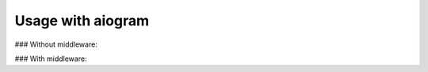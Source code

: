 ==================
Usage with aiogram
==================

### Without middleware:

.. code-block:: python
    from aiogram import Bot, Dispatcher, types
    from aiogram.contrib.fsm_storage.memory import MemoryStorage
    from aiogram.dispatcher import FSMContext
    from aiogram.utils import executor

    from glQiwiApi import QiwiP2PClient
    from glQiwiApi.qiwi.clients.p2p.types import Bill

    qiwi_p2p_client = QiwiP2PClient(secret_p2p="YOUR_SECRET_P2P_TOKEN")

    BOT_TOKEN = "BOT_TOKEN"

    bot = Bot(token=BOT_TOKEN, parse_mode=types.ParseMode.HTML)
    storage = MemoryStorage()
    dp = Dispatcher(bot, storage=storage)


    @dp.message_handler(text="I want to pay")
    async def handle_creation_of_payment(message: types.Message, state: FSMContext):
        async with qiwi_p2p_client:
            bill = await qiwi_p2p_client.create_p2p_bill(amount=1)
        await message.answer(text=f"Ok, here's your invoice:\n {bill.pay_url}")
        await state.set_state("payment")
        await state.update_data(bill=bill)


    @dp.message_handler(state="payment", text="I have paid this invoice")
    async def handle_successful_payment(message: types.Message, state: FSMContext):
        async with state.proxy() as data:
            bill: Bill = data.get("bill")

        if await qiwi_p2p_client.check_if_bill_was_paid(bill):
            await message.answer("You have successfully paid your invoice")
            await state.finish()
        else:
            await message.answer("Invoice was not paid")


    if __name__ == "__main__":
        executor.start_polling(dp, skip_updates=True)


### With middleware:

.. code-block:: python
    import asyncio
    import logging
    from typing import Dict, Any

    from aiogram import Bot, Dispatcher, types
    from aiogram.contrib.fsm_storage.memory import MemoryStorage
    from aiogram.dispatcher import FSMContext
    from aiogram.dispatcher.middlewares import LifetimeControllerMiddleware
    from aiogram.types.base import TelegramObject

    from glQiwiApi import QiwiP2PClient
    from glQiwiApi.qiwi.clients.p2p.types import Bill

    BOT_TOKEN = "BOT TOKEN"


    class EnvironmentMiddleware(LifetimeControllerMiddleware):
        def __init__(self, qiwi_p2p_client: QiwiP2PClient):
            super().__init__()
            self._qiwi_p2p_client = qiwi_p2p_client

        async def pre_process(self, obj: TelegramObject, data: Dict[str, Any], *args: Any) -> None:
            data["qiwi_p2p_client"] = self._qiwi_p2p_client


    async def handle_creation_of_payment(
        message: types.Message, state: FSMContext, qiwi_p2p_client: QiwiP2PClient
    ):
        async with qiwi_p2p_client:
            bill = await qiwi_p2p_client.create_p2p_bill(amount=1)
        await message.answer(text=f"Ok, here's your invoice:\n {bill.pay_url}")
        await state.set_state("payment")
        await state.update_data(bill=bill)


    async def handle_successful_payment(
        message: types.Message, state: FSMContext, qiwi_p2p_client: QiwiP2PClient
    ):
        async with state.proxy() as data:
            bill: Bill = data.get("bill")

        if await qiwi_p2p_client.check_if_bill_was_paid(bill):
            await message.answer("You have successfully paid your invoice")
            await state.finish()
        else:
            await message.answer("Invoice was not paid")


    async def main():
        bot = Bot(token=BOT_TOKEN, parse_mode=types.ParseMode.HTML)
        storage = MemoryStorage()
        dp = Dispatcher(bot, storage=storage)
        dp.middleware.setup(
            EnvironmentMiddleware(
                qiwi_p2p_client=QiwiP2PClient(
                    secret_p2p=""
                )
            )
        )

        dp.register_message_handler(handle_creation_of_payment, text="I want to pay")
        dp.register_message_handler(
            handle_successful_payment, state="payment", text="I have paid this invoice"
        )

        # start
        try:
            await dp.start_polling()
        finally:
            await dp.storage.close()
            await dp.storage.wait_closed()
            await bot.session.close()


    logging.basicConfig(level=logging.DEBUG)
    if __name__ == "__main__":
        asyncio.run(main())
